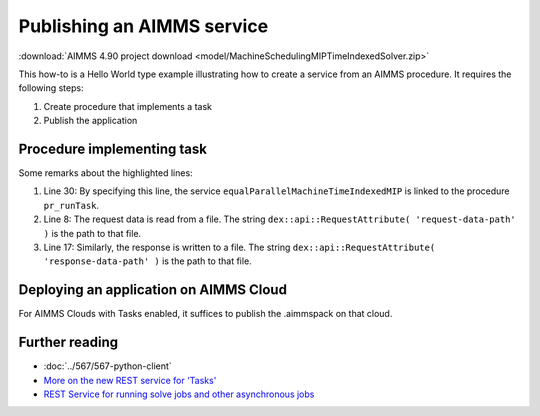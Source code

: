 Publishing an AIMMS service
=============================

:download:`AIMMS 4.90 project download <model/MachineSchedulingMIPTimeIndexedSolver.zip>` 

This how-to is a Hello World type example illustrating how to create a service from an AIMMS procedure. 
It requires the following steps:

#.  Create procedure that implements a task 

#.  Publish the application


Procedure implementing task
---------------------------

.. code-block:: aimms 
    :linenos:
    :emphasize-lines: 8,17,30

    Procedure pr_runTask {
        Body: {
            block 
                ! Initialize
                pr_initializeTaskData();

                ! Read the request body.
                pr_readData( dex::api::RequestAttribute( 'request-data-path' ) );

                ! Actual solving of Operations Research problem at hand.
                pr_actuallySolveEqualParallelMachineAsMIP();

                ! Transform solution
                pr_postProcessSolution();

                ! write response body
                pr_writeSolution( dex::api::RequestAttribute( 'response-data-path' ) );

            onerror ep_err do

                sp_taskStatus := errh::Message( ep_err );
                errh::MarkAsHandled( ep_err );

            endblock ;

            ! the application-specific returncode that will be returned 
            ! via the task status of the job
            return 1;
        }
        dex::ServiceName: equalParallelMachineTimeIndexedMIP;
        ElementParameter ep_err {
            Range: errh::PendingErrors;
        }
    }


Some remarks about the highlighted lines:

#.  Line 30: By specifying this line, the service ``equalParallelMachineTimeIndexedMIP`` is linked to the procedure ``pr_runTask``.

#.  Line 8: The request data is read from a file.
    The string ``dex::api::RequestAttribute( 'request-data-path' )`` is the path to that file. 

#.  Line 17: Similarly, the response is written to a file.
    The string ``dex::api::RequestAttribute( 'response-data-path' )`` is the path to that file. 

Deploying an application on AIMMS Cloud
----------------------------------------

For AIMMS Clouds with Tasks enabled, it suffices to publish the .aimmspack on that cloud.

Further reading
-----------------

* :doc:`../567/567-python-client` 

* `More on the new REST service for 'Tasks' <https://community.aimms.com/product-updates/more-on-the-new-rest-service-for-tasks-1354>`_

* `REST Service for running solve jobs and other asynchronous jobs <https://community.aimms.com/product-updates/rest-service-for-running-solve-jobs-and-other-asynchronous-jobs-1345>`_




